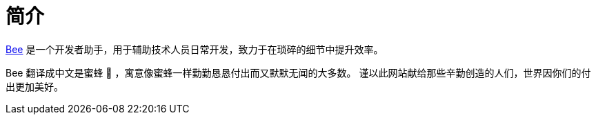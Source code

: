 = 简介
:website: https://peacetrue.github.io
:page-component-name: Bee
:repo-name: bee
:foresight-repo-id: 02ea4d16-76a8-4400-bed3-47c567a7286d

//image:https://img.shields.io/lgtm/grade/java/github/peacetrue/{app-name}["LGTM Grade",link="https://lgtm.com/projects/g/peacetrue/{app-name}"]
//image:https://snyk.io/test/github/peacetrue/{app-name}/badge.svg["Snyk",link="https://app.snyk.io/org/peacetrue"]
//image:https://img.shields.io/github/workflow/status/peacetrue/{app-name}/build/master["GitHub Workflow Status",link="https://github.com/peacetrue/{app-name}/actions"]
//image:https://foresight.service.thundra.io/public/api/v1/badge/success?repoId={foresight-repo-id}["Foresight",link="https://foresight.thundra.io/repositories/github/peacetrue/{app-name}/test-runs"]
//image:https://img.shields.io/codecov/c/github/peacetrue/{app-name}/master["Codecov",link="https://app.codecov.io/gh/peacetrue/{app-name}"]

//@formatter:off
{website}/{repo-name}/[{page-component-name}] 是一个开发者助手，用于辅助技术人员日常开发，致力于在琐碎的细节中提升效率。

{page-component-name} 翻译成中文是蜜蜂 🐝 ，寓意像蜜蜂一样勤勤恳恳付出而又默默无闻的大多数。
谨以此网站献给那些辛勤创造的人们，世界因你们的付出更加美好。
